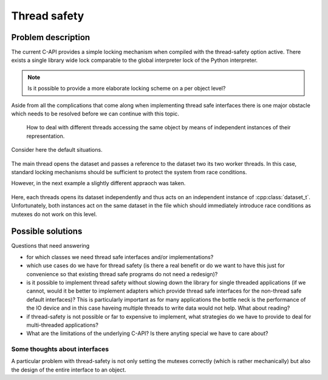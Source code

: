 =============
Thread safety
=============

Problem description
===================

The current C-API provides a simple locking mechanism when compiled with 
the thread-safety option active. There exists a single library wide lock 
comparable to the global interpreter lock of the Python interpreter. 

.. note::

    Is it possible to provide a more elaborate locking scheme on a per object
    level?

Aside from all the complications that come along when implementing thread 
safe interfaces there is one major obstacle which needs to be resolved 
before we can continue with this topic. 

    How to deal with different threads accessing the same object by means
    of independent instances of their representation. 
    
Consider here the default situations.

.. figure:: ../images/threads_one_dataset.png
   :align: center
   :width: 75%
  
The main thread opens the dataset and passes a reference to the dataset two 
its two worker threads. In this case, standard locking mechanisms should be 
sufficient to protect the system from race conditions.

However, in the next example a slightly different appraoch was taken. 
   
.. figure:: ../images/threads_two_datasets.png
   :align: center
   :width: 75%
   
Here, each threads opens its dataset independently and thus acts on an 
independent instance of :cpp:class:`dataset_t`. Unfortunately, both instances 
act on the same dataset in the file which should immediately introduce race
conditions as mutexes do not work on this level.

Possible solutions
==================

Questions that need answering 

* for which classes we need thread safe interfaces and/or implementations?
* which use cases do we have for thread safety (is there a real benefit 
  or do we want to have this just for convenience so that existing thread 
  safe programs do not need a redesign)?
* is it possible to implement thread safety without slowing down the library
  for single threaded applications (if we cannot, would it be better to 
  implement adapters which provide thread safe interfaces for the non-thread
  safe default interfaces)? This is particularly important as for many 
  applications the bottle neck is the performance of the IO device and in this 
  case haveing multiple threads to write data would not help. 
  What about reading?
* if thread-safety is not possible or far to expensive to implement, what 
  strategies do we have to provide to deal for multi-threaded applications?
* What are the limitations of the underlying C-API? Is there anyting 
  special we have to care about? 

  
Some thoughts about interfaces
------------------------------

A particular problem with thread-safety is not only setting the mutexes 
correctly (which is rather mechanically) but also the design of the entire
interface to an object.
